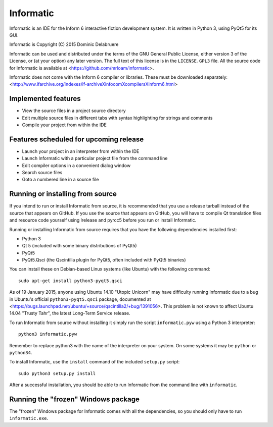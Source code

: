 Informatic
==========

Informatic is an IDE for the Inform 6 interactive fiction development system.
It is written in Python 3, using PyQt5 for its GUI.

Informatic is Copyright (C) 2015 Dominic Delabruere

Informatic can be used and distributed under the terms of the GNU General
Public License, either version 3 of the License, or (at your option) any later
version. The full text of this license is in the ``LICENSE.GPL3`` file. All the
source code for Informatic is available at
<https://github.com/mrloam/informatic>.

Informatic does not come with the Inform 6 compiler or libraries. These must be
downloaded separately:
<http://www.ifarchive.org/indexes/if-archiveXinfocomXcompilersXinform6.html>

Implemented features
--------------------

* View the source files in a project source directory
* Edit multiple source files in different tabs with syntax highlighting for
  strings and comments
* Compile your project from within the IDE

Features scheduled for upcoming release
---------------------------------------

* Launch your project in an interpreter from within the IDE
* Launch Informatic with a particular project file from the command line
* Edit compiler options in a convenient dialog window
* Search source files
* Goto a numbered line in a source file

Running or installing from source
---------------------------------

If you intend to run or install Informatic from source, it is recommended that
you use a release tarball instead of the source that appears on GitHub. If you
use the source that appears on GitHub, you will have to compile Qt translation
files and resource code yourself using lrelease and pyrcc5 before you run or
install Informatic.

Running or installing Informatic from source requires that you have the
following dependencies installed first:

* Python 3
* Qt 5 (included with some binary distributions of PyQt5)
* PyQt5
* PyQt5.Qsci (the Qscintilla plugin for PyQt5, often included with PyQt5
  binaries)

You can install these on Debian-based Linux systems (like Ubuntu) with the
following command::

    sudo apt-get install python3-pyqt5.qsci

As of 19 January 2015, anyone using Ubuntu 14.10 "Utopic Unicorn" may have
difficulty running Informatic due to a bug in Ubuntu's official
``python3-pyqt5.qsci`` package, documented at
<https://bugs.launchpad.net/ubuntu/+source/qscintilla2/+bug/1391056>. This
problem is not known to affect Ubuntu 14.04 "Trusty Tahr", the latest Long-Term
Service release.

To run Informatic from source without installing it simply run the script
``informatic.pyw`` using a Python 3 interpreter::

    python3 informatic.pyw

Remember to replace python3 with the name of the interpreter on your system. On
some systems it may be ``python`` or ``python34``.

To install Informatic, use the ``install`` command of the included ``setup.py``
script::

    sudo python3 setup.py install

After a successful installation, you should be able to run Informatic from the
command line with ``informatic``.

Running the "frozen" Windows package
------------------------------------

The "frozen" Windows package for Informatic comes with all the dependencies,
so you should only have to run ``informatic.exe``. 
